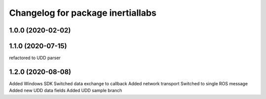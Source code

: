 ^^^^^^^^^^^^^^^^^^^^^^^^^^^^^^^^
Changelog for package inertiallabs
^^^^^^^^^^^^^^^^^^^^^^^^^^^^^^^^

1.0.0 (2020-02-02)
------------------

1.1.0 (2020-07-15)
------------------
refactored to UDD parser

1.2.0 (2020-08-08)
------------------
Added Windows SDK
Switched data exchange to callback
Added network transport
Switched to single ROS message
Added new UDD data fields
Added UDD sample branch